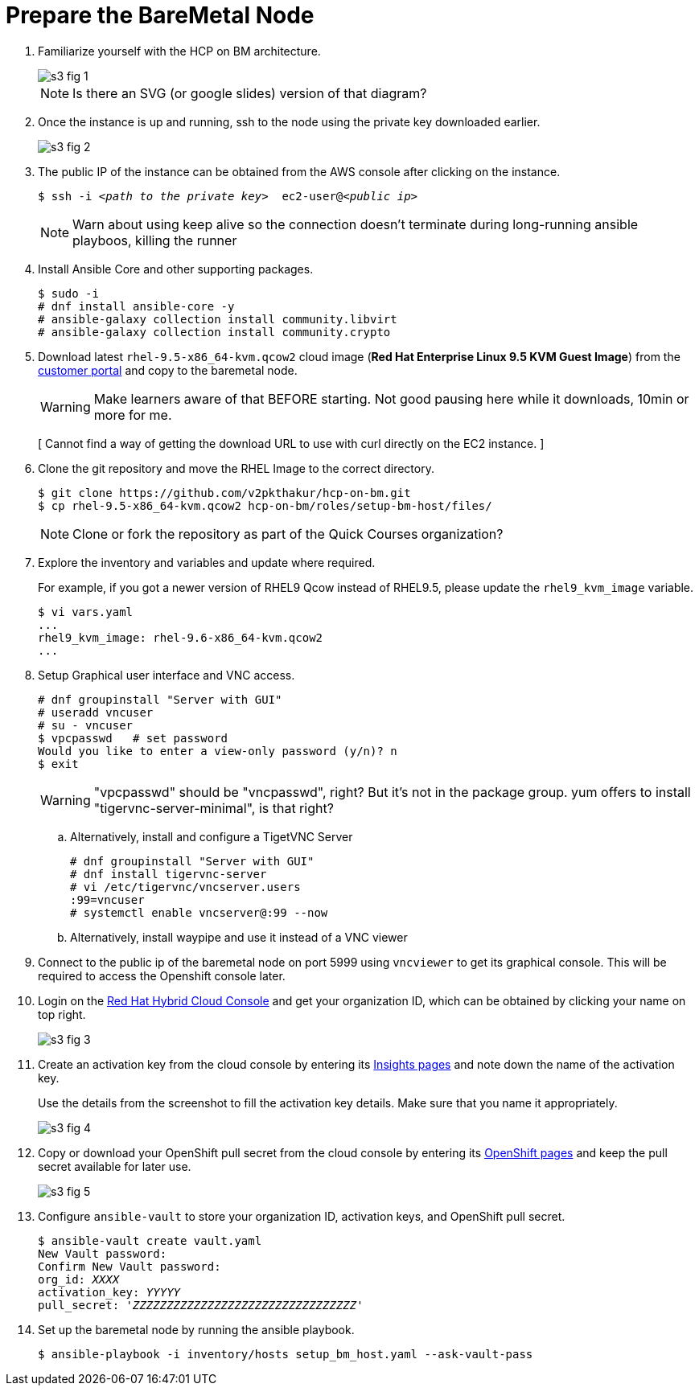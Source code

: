 = Prepare the BareMetal Node

1. Familiarize yourself with the HCP on BM architecture.
+
image::s3-fig-1.png[]
+
NOTE: Is there an SVG (or google slides) version of that diagram?

2. Once the instance is up and running, ssh to the node using the private key downloaded earlier. 
+
image::s3-fig-2.jpg[]

3. The public IP of the instance can be obtained from the AWS console after clicking on the instance.
+
[source,subs="verbatim,quotes"]
--
$ ssh -i _<path to the private key>_  ec2-user@_<public ip>_
--
+
NOTE: Warn about using keep alive so the connection doesn't terminate during long-running ansible playboos, killing the runner

4. Install Ansible Core and other supporting packages.
+
[source,subs="verbatim,quotes"]
--
$ sudo -i
# dnf install ansible-core -y
# ansible-galaxy collection install community.libvirt
# ansible-galaxy collection install community.crypto
--

5. Download latest `rhel-9.5-x86_64-kvm.qcow2` cloud image (*Red Hat Enterprise Linux 9.5 KVM Guest Image*) from the https://access.redhat.com/downloads[customer portal] and copy to the baremetal node.
+
WARNING: Make learners aware of that BEFORE starting. Not good pausing here while it downloads, 10min or more for me.
+
[ Cannot find a way of getting the download URL to use with curl directly on the EC2 instance. ]

6. Clone the git repository and move the RHEL Image to the correct directory.
+
[source,subs="verbatim,quotes"]
--
$ git clone https://github.com/v2pkthakur/hcp-on-bm.git
$ cp rhel-9.5-x86_64-kvm.qcow2 hcp-on-bm/roles/setup-bm-host/files/
--
+
NOTE: Clone or fork the repository as part of the Quick Courses organization?

7. Explore the inventory and variables and update where required.
+
For example, if you got a newer version of RHEL9 Qcow instead of RHEL9.5, please update the `rhel9_kvm_image` variable.
+
[source,subs="verbatim,quotes"]
--
$ vi vars.yaml
...
rhel9_kvm_image: rhel-9.6-x86_64-kvm.qcow2
... 
--

8. Setup Graphical user interface and VNC access.
+
[source,subs="verbatim,quotes"]
--
# dnf groupinstall "Server with GUI"
# useradd vncuser
# su - vncuser
$ vpcpasswd   # set password
Would you like to enter a view-only password (y/n)? n
$ exit
--
+
WARNING: "vpcpasswd" should be "vncpasswd", right? But it's not in the package group. yum offers to install "tigervnc-server-minimal", is that right?

.. Alternatively, install and configure a TigetVNC Server
+
[source,subs="verbatim,quotes"]
--
# dnf groupinstall "Server with GUI"
# dnf install tigervnc-server
# vi /etc/tigervnc/vncserver.users
:99=vncuser 
# systemctl enable vncserver@:99 --now
--

.. Alternatively, install waypipe and use it instead of a VNC viewer


9. Connect to the public ip of the baremetal node on port 5999 using `vncviewer` to get its graphical console. This will be required to access the Openshift console later.

10. Login on the https://console.redhat.com[Red Hat Hybrid Cloud Console] and get your organization ID, which can be obtained by clicking your name on top right.
+
image::s3-fig-3.jpg[]

11. Create an activation key from the cloud console by entering its https://console.redhat.com/insights/connector/activation-keys[Insights pages] and note down the name of the activation key.
+
Use the details from the screenshot to fill the activation key details. Make sure that you name it appropriately.
+
image::s3-fig-4.jpg[]

12. Copy or download your OpenShift pull secret from the cloud console by entering its https://console.redhat.com/openshift/install/pull-secret[OpenShift pages] and keep the pull secret available for later use.
+
image::s3-fig-5.jpg[]

13. Configure `ansible-vault` to store your organization ID, activation keys, and OpenShift pull secret.
+
[source,subs="verbatim,quotes"]
--
$ ansible-vault create vault.yaml
New Vault password:
Confirm New Vault password:
org_id: _XXXX_
activation_key: _YYYYY_
pull_secret: '_ZZZZZZZZZZZZZZZZZZZZZZZZZZZZZZZZZ_'
--

14. Set up the baremetal node by running the ansible playbook.
+
[source,subs="verbatim,quotes"]
--
$ ansible-playbook -i inventory/hosts setup_bm_host.yaml --ask-vault-pass
--
